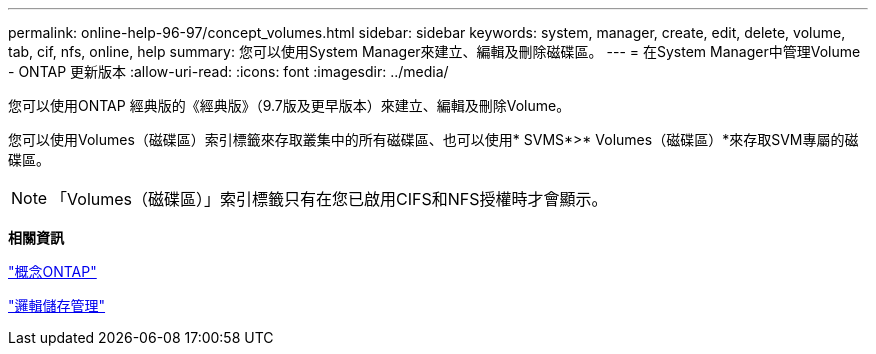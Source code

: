 ---
permalink: online-help-96-97/concept_volumes.html 
sidebar: sidebar 
keywords: system, manager, create, edit, delete, volume, tab, cif, nfs, online, help 
summary: 您可以使用System Manager來建立、編輯及刪除磁碟區。 
---
= 在System Manager中管理Volume - ONTAP 更新版本
:allow-uri-read: 
:icons: font
:imagesdir: ../media/


[role="lead"]
您可以使用ONTAP 經典版的《經典版》（9.7版及更早版本）來建立、編輯及刪除Volume。

您可以使用Volumes（磁碟區）索引標籤來存取叢集中的所有磁碟區、也可以使用* SVMS*>* Volumes（磁碟區）*來存取SVM專屬的磁碟區。

[NOTE]
====
「Volumes（磁碟區）」索引標籤只有在您已啟用CIFS和NFS授權時才會顯示。

====
*相關資訊*

https://docs.netapp.com/us-en/ontap/concepts/index.html["概念ONTAP"^]

https://docs.netapp.com/us-en/ontap/volumes/index.html["邏輯儲存管理"^]
